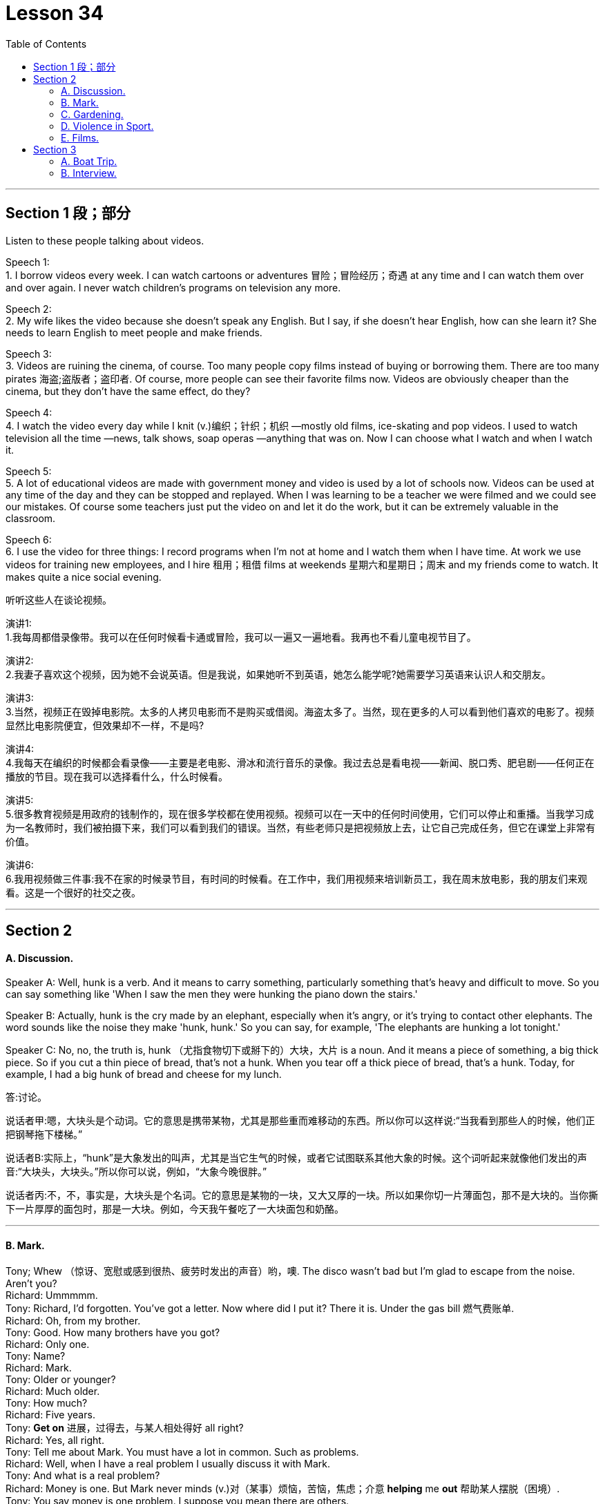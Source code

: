 
= Lesson 34
:toc: left


---


== Section 1 段；部分

Listen to these people talking about videos. +

Speech 1:  +
1. I borrow videos every week. I can watch cartoons or adventures 冒险；冒险经历；奇遇 at any time and I can watch them over and over again. I never watch children's programs on television any more. +

Speech 2: +
2. My wife likes the video because she doesn't speak any English. But I say, if she doesn't hear English, how can she learn it? She needs to learn English to meet people and make friends. +

Speech 3: +
3. Videos are ruining the cinema, of course. Too many people copy films instead of buying or borrowing them. There are too many pirates  海盗;盗版者；盗印者. Of course, more people can see their favorite films now. Videos are obviously cheaper than the cinema, but they don't have the same effect, do they? +

Speech 4: +
4. I watch the video every day while I knit (v.)编织；针织；机织 —mostly old films, ice-skating and pop videos. I used to watch television all the time —news, talk shows, soap operas —anything that was on. Now I can choose what I watch and when I watch it. +

Speech 5: +
5. A lot of educational videos are made with government money and video is used by a lot of schools now. Videos can be used at any time of the day and they can be stopped and replayed. When I was learning to be a teacher we were filmed and we could see our
mistakes. Of course some teachers just put the video on and let it do the work, but it can be extremely valuable in the classroom. +

Speech 6: +
6. I use the video for three things: I record programs when I'm not at home and I watch
them when I have time. At work we use videos for training new employees, and I hire 租用；租借 films at weekends 星期六和星期日；周末 and my friends come to watch. It makes quite a nice social evening. +


听听这些人在谈论视频。



演讲1: +
1.我每周都借录像带。我可以在任何时候看卡通或冒险，我可以一遍又一遍地看。我再也不看儿童电视节目了。

演讲2: +
2.我妻子喜欢这个视频，因为她不会说英语。但是我说，如果她听不到英语，她怎么能学呢?她需要学习英语来认识人和交朋友。

演讲3: +
3.当然，视频正在毁掉电影院。太多的人拷贝电影而不是购买或借阅。海盗太多了。当然，现在更多的人可以看到他们喜欢的电影了。视频显然比电影院便宜，但效果却不一样，不是吗?

演讲4: +
4.我每天在编织的时候都会看录像——主要是老电影、滑冰和流行音乐的录像。我过去总是看电视——新闻、脱口秀、肥皂剧——任何正在播放的节目。现在我可以选择看什么，什么时候看。

演讲5: +
5.很多教育视频是用政府的钱制作的，现在很多学校都在使用视频。视频可以在一天中的任何时间使用，它们可以停止和重播。当我学习成为一名教师时，我们被拍摄下来，我们可以看到我们的错误。当然，有些老师只是把视频放上去，让它自己完成任务，但它在课堂上非常有价值。

演讲6: +
6.我用视频做三件事:我不在家的时候录节目，有时间的时候看。在工作中，我们用视频来培训新员工，我在周末放电影，我的朋友们来观看。这是一个很好的社交之夜。



---

== Section 2

==== A. Discussion.

Speaker A: Well, hunk is a verb. And it means to carry something, particularly something that’s heavy and difficult to move. So you can say something like 'When I saw the men they were hunking the piano down the stairs.'

Speaker B: Actually, hunk is the cry made by an elephant, especially when it’s angry, or it’s trying to contact other elephants. The word sounds like the noise they make 'hunk, hunk.' So you can say, for example, 'The elephants are hunking a lot tonight.'

Speaker C: No, no, the truth is, hunk （尤指食物切下或掰下的）大块，大片 is a noun. And it means a piece of something, a big thick piece. So if you cut a thin piece of bread, that’s not a hunk. When you tear off a thick piece of bread, that’s a hunk. Today, for example, I had a big hunk of bread and cheese for my lunch.

答:讨论。

说话者甲:嗯，大块头是个动词。它的意思是携带某物，尤其是那些重而难移动的东西。所以你可以这样说:“当我看到那些人的时候，他们正把钢琴拖下楼梯。”

说话者B:实际上，“hunk”是大象发出的叫声，尤其是当它生气的时候，或者它试图联系其他大象的时候。这个词听起来就像他们发出的声音:“大块头，大块头。”所以你可以说，例如，“大象今晚很胖。”

说话者丙:不，不，事实是，大块头是个名词。它的意思是某物的一块，又大又厚的一块。所以如果你切一片薄面包，那不是大块的。当你撕下一片厚厚的面包时，那是一大块。例如，今天我午餐吃了一大块面包和奶酪。



---

==== B. Mark.

Tony; Whew （惊讶、宽慰或感到很热、疲劳时发出的声音）哟，噢. The disco wasn't bad but I'm glad to escape from the noise. Aren't you? +
Richard: Ummmmm. +
Tony: Richard, I'd forgotten. You've got a letter. Now where did I put it? There it is. Under the gas bill 燃气费账单. +
Richard: Oh, from my brother. +
Tony: Good. How many brothers have you got? +
Richard: Only one. +
Tony: Name? +
Richard: Mark. +
Tony: Older or younger? +
Richard: Much older. +
Tony: How much? +
Richard: Five years. +
Tony: *Get on* 进展，过得去，与某人相处得好 all right? +
Richard: Yes, all right. +
Tony: Tell me about Mark. You must have a lot in common. Such as problems. +
Richard: Well, when I have a real problem I usually discuss it with Mark. +
Tony: And what is a real problem? +
Richard: Money is one. But Mark never minds (v.)对（某事）烦恼，苦恼，焦虑；介意  *helping* me *out* 帮助某人摆脱（困境）. +
Tony: You say money is one problem. I suppose you mean there are others. +
Richard: Well, yes. Of course there are. Friends and possessions 个人财产；私人物品. He knows who my friends are and I know who his friends are. But when we meet we hardly ever speak. His friends aren't interested in talking to my friends. And my friends think his friends are boring and patronising (a.)自认为高人一等的；摆派头的. +
Tony: Go on, Richard. You mentioned possessions. What about possessions? +
Richard: I can never find my favorite cassettes 磁带盒；盒式磁带； 卡式磁带. Mark and his friends keep borrowing them. I suppose Mark has a point when he says he can't find his calculator. I use it whenever I can find it. +
Tony: So ... if you were in real trouble, who would you contact first? +
Richard: Mark, of course. +

马克。 +
托尼;唷。迪斯科舞厅不错，但我很高兴能远离噪音。不是吗? +
理查德:真是。 +
托尼:理查德，我都忘了。你有一封信。我把它放哪了?就是这个。在煤气费账单下。 +
哦，我哥哥送的。 +
托尼:好的。你有几个兄弟? +
理查德:只有一个。 +
托尼:名字? +
理查德:马克。 +
托尼:老一点还是小一点? +
理查德:老多了。 +
托尼:多少钱? +
理查德:五年了。 +
托尼:还好吧? +
理查德:是的，好的。 +
托尼:跟我说说马克吧。你们一定有很多共同之处。比如问题。 +
理查德:嗯，当我遇到真正的问题时，我通常会和马克讨论。 +
托尼:什么是真正的问题? +
理查德:钱是其中之一。但马克从不介意帮我。 +
托尼:你说钱是一个问题。我想你的意思是还有其他人。 +
理查德:嗯，是的。当然有。朋友和财产。他知道我的朋友是谁，我也知道他的朋友是谁。但当我们见面时，我们几乎不说话。他的朋友对和我的朋友说话不感兴趣。我的朋友们认为他的朋友们无聊又傲慢。 +
托尼:接着说，理查德。你提到了财产。财产呢? +
理查德:我从来找不到我最喜欢的磁带。马克和他的朋友们一直在借它们。我想马克说他找不到计算器是有道理的。只要我能找到，我就用它。 +
托尼:那么，如果你真的遇到麻烦了，你会先联系谁? +
理查德:当然是马克。 +


---

==== C. Gardening. +

Chairman: Now Mr. Grant has a question, I think, on gardening. Mr. Grant?

Mr. Grant: Can the team please suggest any suitable gardening task that could be given to young children between eight and twelve years old.
Chairman: I usually get them to wash my car. But a gardening task, well, what do you suggest, Peter? Peter: There’s a great tendency 倾向；偏好；性情;趋势；趋向 among some people I know to treat young children like slave labor. I don’t think you should. I think you should give them a job which is going to be useful to you, not one that you would object 不同意；不赞成；反对 to doing yourself and, if possible, one which is going to be of some educational benefit to them. A job I would suggest is hand weeding 除草.

Chairman: You must have thought about this, Jeff. What job would you give them? +
Jeff: Well, I’d sooner have them eating ice cream. No, seriously, I like having young people in the garden. One thing that they enjoy doing, because they get very messy (a.)肮脏的；凌乱的；不整洁的, is cleaning tools, you know spades  锹；铲, rakes 耙子；耙状工具 and things like that. I mean you give a little boy an old rag  抹布；破布 to clean them with /and he is so happy. Another job they love /and which I hate absolutely /is edging 给…加边. You know, trying to give a shape to the lawn  草坪；草地. They make a horrible mess of it /cutting it smaller and smaller and giving it no shape at all, but they thoroughly 非常；极其；彻底；完全 enjoy it. The other thing that I like to give them to do is pot  （某种用途的）容器,锅,罐，瓶，壶 washing. They’re not so keen (a.) on 渴望；热切；热衷于  that but I get them to wash the pots. But anything that’s going to get them messy, lovely!

Chairman: What do you say, Susan?  +
Susan: Well, I would say heaven help any young boy or girl who came into my garden because their life would be made a misery 痛苦；悲惨;不幸的事；痛苦的事. The only way I would let anybody touch my garden is if I was in the garden with them /and working alongside 与…一起；与…同时, so I think the only thing to do is, whatever you do, work with them /and make sure (a) that it’s done properly /and (b) that they’re happy while they do it.

主席:现在格兰特先生有一个关于园艺的问题。格兰特先生吗? +
格兰特先生:请团队建议一些适合的园艺任务, 给8到12岁的孩子。

主席:我通常让他们帮我洗车。但是一个园艺任务，你有什么建议，彼得? +
彼得:在我认识的一些人中，有一种很大的倾向，他们把小孩子当作奴隶一样对待。我觉得你不应该这么做。我认为你应该给他们一份对你有用的工作，而不是你自己反对做的工作，如果可能的话，一份对他们有教育意义的工作。我的建议是手工除草。

主席:你一定想过这个，杰夫。你会给他们什么工作?

杰夫:嗯，我宁愿让他们吃冰淇淋。不，说真的，我喜欢花园里有年轻人。他们喜欢做的一件事，因为他们会弄得很乱，那就是清洁工具，你知道铲子，耙子之类的东西。我的意思是，你给一个小男孩一块旧抹布来擦它们，他会很高兴。另一份他们喜欢而我非常讨厌的工作是边缘化。你知道，试着给草坪一个形状。他们把它弄得一团糟，把它切得越来越小，根本没有形状，但他们非常喜欢它。我喜欢让他们做的另一件事是洗锅。他们不太喜欢，但我让他们洗锅。但是任何会弄脏他们的东西，可爱!

主席:苏珊，你说呢?苏珊:嗯，我想说，上帝会帮助任何来到我花园的男孩或女孩，因为他们的生活将会变得痛苦。我让任何人触摸我的花园的唯一方式, 就是我和他们一起在花园里工作，所以我认为唯一要做的就是，无论你做什么，都要和他们一起工作，确保(a)做得好，(b)他们做的时候很开心。




---

==== D. Violence in Sport.

Three people are giving their opinions about boxing. +

Speaker 1: When I look at a picture like this I feel ... hmm ... I feel ... I'm not really sure how I feel. +
Interviewer: Disgusted (a.)厌恶的；憎恶的；反感的 perhaps? Horrified 惊吓的; 害怕的? +
Speaker 1: No, no, I wouldn't say that. +
Interviewer: Are you excited 激动的；兴奋的, perhaps? +
Speaker 1: Excited? No, no, not at all. What's there to be excited about? +
Interviewer: Well, a lot of people who go to boxing matches seem to be excited. +
Speaker 1: Yes, I know. But I really *can't understand* why anybody should do that sort of thing *at all*. +
Interviewer: What? Go to a boxing match? Or box in one? +
Speaker 1: No, the first. I ... I think ... well ... it's hard to understand why people should want to *earn their living* 谋生 by fighting, but I think I can. I mean, it's the money, isn't it? No, I meant going to a thing like that and watching it. I ... I just can't understand it. That's all. +
Speaker 2: Well, before ... I used to be disgusted by the idea of this sort of thing. Men fighting for money. Blood. All that sort of thing. +
Interviewer: And now? +
Speaker 2: Well, since I've started going to a few boxing matches with my boyfriend, I
think I see something ... something else in it. +
Interviewer: What? +
Speaker 2: Well ... perhaps you'll be surprised when I say this ... but I think there's a real element 少量；有点；有些 of skill. Yes. Skill. +
Interviewer: What kind of skill? +
Speaker 2: Physical skill 身体技能. Those men are really ... fit 健壮的；健康的. And if you watch two good boxers ... boxers who know what they're doing ... you can see the skill. The way they ... they ... the way they watch each other and wait for an opening. That sort of thing. It's quite exciting,
really. A bit like ... a chess 国际象棋 game. Yes. +
Speaker 3: To me it's just disgusting 极糟的；令人不快的;令人厌恶的；令人气愤的. A brutal, disgusting spectacle 精彩的表演；壮观的场面. It ought to be banned.
It sickens (v.)使大为震惊；使愤怒;患病；生病 me ... the very thought of it sickens me. +


体育中的暴力。 +
三个人在发表他们对拳击的看法。 +
 +
提问者1:当我看到这样的照片时，我感觉，嗯，我感觉，我不太确定我的感觉。 +
采访者:也许是厌恶?吓坏了吗? +
提问者1:不，不，我不会这么说。 +
采访者:你是不是很兴奋? +
提问者1:兴奋吗?不，不，一点也不。有什么好兴奋的? +
记者:嗯，很多去看拳击比赛的人似乎都很兴奋。 +
提问者1:是的，我知道。但我真的不明白为什么有人要做那种事。 +
面试官:什么?去看拳击比赛?还是一个盒子? +
提问者1:不，是第一个。我…我想…嗯…很难理解为什么人们要靠打架来谋生，但我想我可以。我是说，是钱的问题，不是吗?不，我是说去看那种表演。我…我就是不明白。这是所有。 +
提问者2:在此之前，我对这种事情很反感。男人为钱而战。血。诸如此类的事情。 +
采访者:现在呢? +
说话者2:嗯，自从我开始和我男朋友去看几场拳击比赛以来，我想我看到了一些……一些别的东西。 +
面试官:什么? +
提话者2:嗯。也许当我这么说的时候你会感到惊讶。但是我认为这确实有技巧的因素。是的。技能。 +
面试官:什么样的技能? +
说话者2:身体技能。那些人真的……很健康。如果你观察两个优秀的拳击手，他们知道自己在做什么，你就能看到他们的技巧。他们…，他们…，他们看着对方等待机会的样子。诸如此类的事情。真的很令人兴奋。有点像棋局。是的。 +
提问者3:对我来说，这很恶心。残酷、恶心的场面。它应该被禁止。我一想到它就恶心。 +


---

==== E. Films. +

Woman: Well, what did you think of the film, Margaret? +
Margaret: Oh, I enjoyed it actually. But I do like musicals 音乐剧 and I think Julie Andrews is wonderful. +
Woman: Lovely  美丽的；优美的；有吸引力的；迷人的;令人愉快的；极好的 voice. +
Margaret: Oh, beautiful. +
Woman: And a lovely face. +
Margaret: Oh, she's very very attractive. +
Woman: I can't think why so many people criticize her. +
Margaret: Oh well, a lot of people do, but I think it's a snob 自以为优越的人；自命高雅的人;势利小人；谄上欺下的人 thing with a lot of people. +
Woman: I've always enjoyed her films. Very well produced, too. +
Margaret: Oh, excellent 优秀的；杰出的；极好的, yes. +
Woman: Those lovely scenes in the Alps 阿尔卑斯山脉. +
Margaret: Yes, where she was doing that number  一首歌，一段舞蹈（尤指演出的节目） where she was dancing on the hills. +
Woman: Mm, and that scene in the school. It brought tears to my eyes. What about next
week then? +
Margaret: Yes, what are we going to see next week? Do you know what's on? I haven't
looked at the local paper to see what's on next week. +
Woman: Well, I'd better give you a ring about it. +
Margaret: All right. I hope there's another musical 音乐剧 on. +
Woman: Well, I believe there's *Guys and Dolls* 玩偶;俊妞，甜姐儿，美人儿（现多认为含冒犯意） on, if I remember well. +
Margaret: Really? Are they bringing that back again? +
Woman: I believe so. But it's on at the Odeon 音乐厅，剧场, on the other side of town, so it would involve quite a bit of travelling . +
Margaret: Oh, yes, but I'd go anywhere to see Frank Sinatra. +
Woman: I'd forgotten he was in it, so he is. Well, let's try and see that if we can. +
Margaret: I have seen it before, of course, but they're always bringing it back. +
Woman: What do you say, shall we meet for tea and then take in a matinee （戏剧、电影的）午后场，日场? +
Margaret: Yes, that's a good idea. Where shall I meet you? +
Woman: Now what about the Odeon cafe. Four o'clock?
Margaret; Fine. Which day? +
Woman: Tuesday? +
Margaret: No, I can't make it Tuesday. How about Thursday? +
Woman: Yes, Thursday is all right. My husband likes to *go off to* 动身前往, 离开去做某事
 his club on Thursday. +
Margaret: So Thursday, four o'clock, have tea and then go and see Guys and Dolls. Well,
that'll be nice because I do like Frank Sinatra. So I'll see you on Thursday. I have to *be off* 离开，走开 now. Goodbye. +
Woman: Bye. +

电影。 +
女:嗯，玛格丽特，你觉得这部电影怎么样? +
玛格丽特:哦，实际上我很喜欢。但我确实喜欢音乐剧，我觉得朱莉·安德鲁斯演得很棒。 +
女:声音真好。 +
玛格丽特:哦，真漂亮。 +
女:还有一张可爱的脸。 +
玛格丽特:哦，她非常非常有魅力。 +
女:我不明白为什么那么多人批评她。 +
玛格丽特:哦，好吧，很多人都这样做，但我认为这是很多人势利的事情。 +
女:我一直很喜欢她的电影。制作得也很好。 +
玛格丽特:哦，太好了。 +
女:阿尔卑斯山那些美丽的景色。 +
玛格丽特:对，就是她在山上跳舞的地方。 +
女:嗯，还有在学校的那场戏。它使我热泪盈眶。那么下周怎么样? +
玛格丽特:是的，我们下周要去看什么?你知道在播什么吗?我还没有看当地的报纸看看下周有什么节目。 +
女:嗯，我最好给你打个电话。 +
玛格丽特:好吧。我希望有另一部音乐剧在上演。 +
女:嗯，我记得有《红男绿女》，如果我没记错的话。 +
玛格丽特:真的吗?他们又把那个带回来了吗? +
女:我想是的。不过这是在城市另一边的奥迪翁剧院上演的，所以要走很多路。 +
玛格丽特:哦，是的，但我愿意去任何地方看弗兰克·辛纳屈。 +
女:我忘了他在里面，所以他在里面。好吧，让我们试着看看是否可以。 +
玛格丽特:我以前见过，当然，但他们总是把它带回来。 +
女:我们先喝杯茶，然后看场日场，你觉得怎么样? +
玛格丽特:是的，这是个好主意。我在哪儿和你见面? +
女:那么Odeon咖啡馆呢?4点钟?玛格丽特;很好。哪一天? +
女:周二? +
玛格丽特:不，我星期二去不了。星期四怎么样? +
女:是的，星期四可以。我丈夫喜欢星期四去他的俱乐部。 +
玛格丽特:那么星期四，四点，喝茶，然后去看《红男绿女》。那太好了，因为我确实喜欢弗兰克·辛纳屈。周四见。我现在得走了。再见。 +
女:再见。 +


---

== Section 3

==== A. Boat Trip.

Angela Rogers is describing a boat trip which she took with her husband down the Nile.

It was the summer of last year when we went. It was a special package （必须整体接收的）一套东西，一套建议；一揽子交易 holiday 包价旅游,一缆子度假计划 which included three days in Cairo 开罗（埃及首都）, and a week cruising 乘船游览；航行 down the Nile. It sounded lovely in the brochure 资料（或广告）手册. Relaxing, luxurious, delicious food —all the usual things. And the boat looked nice in the picture. In fact when we got there, and on the boat, it was exactly the opposite of luxurious. It was positively 绝对地；肯定地 uncomfortable. It was too small to be comfortable. And too hot. The only air-conditioning was from the wind, and inside, in the cabins （轮船上工作或生活的）隔间,（飞机的）座舱, it was too hot to sleep, and the dining room was stifling  热得难受的,令人感到压抑的.

My husband and I paid *the special rate* 价格,费用;优惠价格 for the best cabin （轮船上工作或生活的）隔间. I’m glad we didn’t have to stay in the worst one. The cabins were very poorly equipped; there wasn’t even a mirror, or a socket （电源）插座 for *a hair drier*, or even a point  某地方；地点 for *the electric razor* 剃须刀；刮脸刀. There was a shower, but *the water pressure* wasn’t high enough to use it. The cabin was badly designed as well. There wasn’t enough room to move. The beds *took up* 占用（时间、空间等） three quarters 四分之三 of the space.

The brochure  资料（或广告）手册 also talked about the mouth-watering  (a.)（食物）令人垂涎的，非常好吃的 *French cuisine* （通常指昂贵的饭店中的）饭菜，菜肴;烹饪；风味 available on board, but you could hardly call it food. It was boring, and practically inedible 不能吃的；不宜食用的. There was nothing to do, really. There was a table-tennis table, but one bat 球棒；球拍；球板 was broken. In the daytime the decks were so crowded, there wasn’t even enough room to sit. We did stop *now and then* 偶尔，有时候 for a swim, but who wants to swim in that filthy  肮脏的；污秽的;下流的；淫秽的；猥亵的 river? I certainly didn’t.

乘船旅行。 +
安吉拉·罗杰斯正在描述她和丈夫乘船沿尼罗河而下的一次旅行。 +
 +
我们去的时候是去年夏天。这是一个特别的旅游套餐，包括三天的开罗之旅和一周的尼罗河之旅。宣传册上写得很好。放松、奢华、美味的食物——都是平常的东西。这艘船在照片上看起来很漂亮。事实上，当我们到达那里，在船上，这是完全相反的豪华。这确实很不舒服。它太小了，不舒服。而且太热了。唯一的空调来自风，在船舱里，太热了，不能睡觉，餐厅里令人窒息。 +
 +
我丈夫和我付了优惠价买了最好的小屋。我很高兴我们不用住在最糟糕的地方。小屋的设备非常简陋;连镜子都没有，连吹风机的插座都没有，连电动剃须刀的刀尖都没有。有淋浴，但水压不够高，无法使用。机舱的设计也很糟糕。没有足够的空间移动。床占了四分之三的空间。 +
 +
宣传册上还提到了船上令人垂涎欲滴的法国美食，但你很难称之为美食。它很无聊，几乎无法下咽。没有什么可做的，真的。有一张乒乓球桌，但是有一个球棒坏了。白天，甲板上挤满了人，连坐的地方都没有。我们确实偶尔停下来游泳，但谁想在那条肮脏的河里游泳呢?我当然没有。 +



---

==== B. Interview.

Professor Ernest Taylor is a sociologist and the author of *a number of 一些 books*. He was interviewed recently on CBC radio by Norman Blunt.

Blunt: Now Professor 教授,（大学的）讲师，教员, in your latest book *Granny 奶奶；姥姥 Doesn’t Live Here Any More*, you suggest that Granny is a problem, and she is going to become even more of a problem in the future. Am I correct?

Taylor: Yes, in fact it’s not only Granny who is a problem, it’s Grandfather, too, and old people in general.

Blunt: Now, is this a peculiarly British phenomenon 现象? It seems very sad that parents should give so much of their lives to *bringing up* 抚养，培养 their children and then, when they become old, *be regarded as* a problem.

Taylor: Our research was mainly *carried out* 执行：完成或实施（计划、任务、指示等） in Britain. In many countries *it is still regarded as quite natural* that a widowed mother should go to *live with* one of her married children, but in Britain, certainly during the last thirty or forty years, there has been considerable 相当多（或大、重要等）的 resistance (n.)反对；抵制；抗拒 to this idea.

Blunt: Now why do you think this is? Surely having a Granny about the place *to take care of* the younger children, and *give a hand with* the housework, can *take* a lot of pressure *off* a young wife, can’t it?

Taylor: Yes, I think this is true. But remember the old people themselves are of ten totally *opposed to the idea of* going to live with the young family. And modern houses and flats are very small, much smaller than the sort of homes people used to live in.

Blunt: And when Granny gets very old, then the situation becomes even worse, doesn’t it?

Taylor: Yes, *as long as* 只要……就 old people are able to look after themselves, the system *works (v.) quite well*. But as soon as they need anything in the way of care and attention, the situation becomes very difficult indeed.

Blunt: Well, presumably 大概，可能  *a point comes* when old people *have to* go into a nursing home or something similar.

Taylor: Yes, but it’s not *as simple as* that. Because of improvements in medical science, life expectancy is increasing all the time. *The birth rate* has fallen. This means that an ever smaller working population is having to *provide for* an ever larger number of old people, in need of care and attention. `主` The number of places in old people’s homes provided by the State `系` is strictly limited. There are private nursing homes, but the cost is way out of reach of the average family.

Blunt: And how do you see the situation developing in the future?

Taylor: Well, obviously a lot of money is going to *have to* be spent. But it’s difficult persuading people to do this. There aren’t many votes for politicians in providing nursing homes for elderly.

Blunt: You don’t see a reversal (n.)颠倒；彻底转变；反转；倒置 of this trend, with Granny going back to live with the family.

Taylor: I think this is most unlikely.


面试。 +
欧内斯特·泰勒教授是一位社会学家，著有多本书。他最近在CBC电台接受了诺曼·布朗特的采访。 +
 +
布朗特:教授，在你的新书《奶奶不再住在这里》中，你认为奶奶是个问题，而且将来该问题会变得更大。我说的对吗? +
泰勒:是的，事实上不仅是奶奶有问题，爷爷也有问题，所有的老人都有问题。 +
布朗特:这是英国特有的现象吗?这似乎很可悲，父母应该付出这么多的生命来抚养他们的孩子，然后，当他们老了，被视为一个问题。 +
泰勒:我们的研究主要在英国进行。在许多国家，丧偶的母亲去和她已婚的孩子住在一起, 仍然被认为是很自然的事，但是在英国，当然在过去的三四十年间，这种想法遭到了相当大的抵制。 +
布朗特:你认为这是为什么?当然，有一个奶奶在身边照顾年幼的孩子，帮助做家务，可以减轻年轻妻子的压力，不是吗? +
泰勒:是的，我想这是真的。但是要记住，老人自己通常是完全反对和年轻的家庭住在一起的。现代的房子和公寓都很小，比人们过去住的那种房子小得多。 +
布朗特:当奶奶老了，情况就更糟了，不是吗? +
泰勒:是的，只要老年人能够照顾自己，这个制度就很有效。但是，一旦他们需要任何关心和关注的方式，情况变得非常困难。 +
布朗特:嗯，大概有一天，老人不得不去养老院或类似的地方。 +
泰勒:是的，但事情没那么简单。由于医学的进步，预期寿命一直在增加。出生率下降了。这意味着越来越少的工作人口不得不供养越来越多需要照顾和照顾的老年人。国家提供的养老院的名额是严格限制的。也有私人养老院，但费用超出了普通家庭的承受能力。 +
布朗特:你如何看待未来的形势发展? +
泰勒:嗯，显然要花很多钱。但说服人们这样做很难。在为老年人提供养老院的问题上，政客们没有多少选票。 +
布朗特:你看不到这种趋势的逆转，奶奶会回去和家人住在一起。 +
泰勒:我认为这不太可能。 +



---
